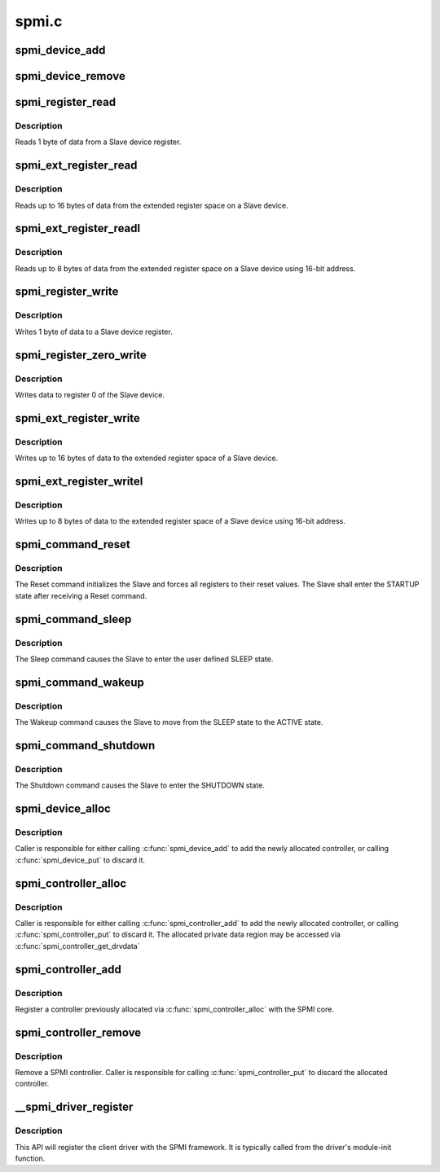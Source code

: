 .. -*- coding: utf-8; mode: rst -*-

======
spmi.c
======


.. _`spmi_device_add`:

spmi_device_add
===============

.. c:function:: int spmi_device_add (struct spmi_device *sdev)

    add a device previously constructed via spmi_device_alloc()

    :param struct spmi_device \*sdev:
        spmi_device to be added



.. _`spmi_device_remove`:

spmi_device_remove
==================

.. c:function:: void spmi_device_remove (struct spmi_device *sdev)

    :param struct spmi_device \*sdev:
        spmi_device to be removed



.. _`spmi_register_read`:

spmi_register_read
==================

.. c:function:: int spmi_register_read (struct spmi_device *sdev, u8 addr, u8 *buf)

    register read

    :param struct spmi_device \*sdev:
        SPMI device.

    :param u8 addr:
        slave register address (5-bit address).

    :param u8 \*buf:
        buffer to be populated with data from the Slave.



.. _`spmi_register_read.description`:

Description
-----------

Reads 1 byte of data from a Slave device register.



.. _`spmi_ext_register_read`:

spmi_ext_register_read
======================

.. c:function:: int spmi_ext_register_read (struct spmi_device *sdev, u8 addr, u8 *buf, size_t len)

    extended register read

    :param struct spmi_device \*sdev:
        SPMI device.

    :param u8 addr:
        slave register address (8-bit address).

    :param u8 \*buf:
        buffer to be populated with data from the Slave.

    :param size_t len:
        the request number of bytes to read (up to 16 bytes).



.. _`spmi_ext_register_read.description`:

Description
-----------

Reads up to 16 bytes of data from the extended register space on a
Slave device.



.. _`spmi_ext_register_readl`:

spmi_ext_register_readl
=======================

.. c:function:: int spmi_ext_register_readl (struct spmi_device *sdev, u16 addr, u8 *buf, size_t len)

    extended register read long

    :param struct spmi_device \*sdev:
        SPMI device.

    :param u16 addr:
        slave register address (16-bit address).

    :param u8 \*buf:
        buffer to be populated with data from the Slave.

    :param size_t len:
        the request number of bytes to read (up to 8 bytes).



.. _`spmi_ext_register_readl.description`:

Description
-----------

Reads up to 8 bytes of data from the extended register space on a
Slave device using 16-bit address.



.. _`spmi_register_write`:

spmi_register_write
===================

.. c:function:: int spmi_register_write (struct spmi_device *sdev, u8 addr, u8 data)

    register write

    :param struct spmi_device \*sdev:
        SPMI device

    :param u8 addr:
        slave register address (5-bit address).

    :param u8 data:
        buffer containing the data to be transferred to the Slave.



.. _`spmi_register_write.description`:

Description
-----------

Writes 1 byte of data to a Slave device register.



.. _`spmi_register_zero_write`:

spmi_register_zero_write
========================

.. c:function:: int spmi_register_zero_write (struct spmi_device *sdev, u8 data)

    register zero write

    :param struct spmi_device \*sdev:
        SPMI device.

    :param u8 data:
        the data to be written to register 0 (7-bits).



.. _`spmi_register_zero_write.description`:

Description
-----------

Writes data to register 0 of the Slave device.



.. _`spmi_ext_register_write`:

spmi_ext_register_write
=======================

.. c:function:: int spmi_ext_register_write (struct spmi_device *sdev, u8 addr, const u8 *buf, size_t len)

    extended register write

    :param struct spmi_device \*sdev:
        SPMI device.

    :param u8 addr:
        slave register address (8-bit address).

    :param const u8 \*buf:
        buffer containing the data to be transferred to the Slave.

    :param size_t len:
        the request number of bytes to read (up to 16 bytes).



.. _`spmi_ext_register_write.description`:

Description
-----------

Writes up to 16 bytes of data to the extended register space of a
Slave device.



.. _`spmi_ext_register_writel`:

spmi_ext_register_writel
========================

.. c:function:: int spmi_ext_register_writel (struct spmi_device *sdev, u16 addr, const u8 *buf, size_t len)

    extended register write long

    :param struct spmi_device \*sdev:
        SPMI device.

    :param u16 addr:
        slave register address (16-bit address).

    :param const u8 \*buf:
        buffer containing the data to be transferred to the Slave.

    :param size_t len:
        the request number of bytes to read (up to 8 bytes).



.. _`spmi_ext_register_writel.description`:

Description
-----------

Writes up to 8 bytes of data to the extended register space of a
Slave device using 16-bit address.



.. _`spmi_command_reset`:

spmi_command_reset
==================

.. c:function:: int spmi_command_reset (struct spmi_device *sdev)

    sends RESET command to the specified slave

    :param struct spmi_device \*sdev:
        SPMI device.



.. _`spmi_command_reset.description`:

Description
-----------

The Reset command initializes the Slave and forces all registers to
their reset values. The Slave shall enter the STARTUP state after
receiving a Reset command.



.. _`spmi_command_sleep`:

spmi_command_sleep
==================

.. c:function:: int spmi_command_sleep (struct spmi_device *sdev)

    sends SLEEP command to the specified SPMI device

    :param struct spmi_device \*sdev:
        SPMI device.



.. _`spmi_command_sleep.description`:

Description
-----------

The Sleep command causes the Slave to enter the user defined SLEEP state.



.. _`spmi_command_wakeup`:

spmi_command_wakeup
===================

.. c:function:: int spmi_command_wakeup (struct spmi_device *sdev)

    sends WAKEUP command to the specified SPMI device

    :param struct spmi_device \*sdev:
        SPMI device.



.. _`spmi_command_wakeup.description`:

Description
-----------

The Wakeup command causes the Slave to move from the SLEEP state to
the ACTIVE state.



.. _`spmi_command_shutdown`:

spmi_command_shutdown
=====================

.. c:function:: int spmi_command_shutdown (struct spmi_device *sdev)

    sends SHUTDOWN command to the specified SPMI device

    :param struct spmi_device \*sdev:
        SPMI device.



.. _`spmi_command_shutdown.description`:

Description
-----------

The Shutdown command causes the Slave to enter the SHUTDOWN state.



.. _`spmi_device_alloc`:

spmi_device_alloc
=================

.. c:function:: struct spmi_device *spmi_device_alloc (struct spmi_controller *ctrl)

    Allocate a new SPMI device

    :param struct spmi_controller \*ctrl:
        associated controller



.. _`spmi_device_alloc.description`:

Description
-----------

Caller is responsible for either calling :c:func:`spmi_device_add` to add the
newly allocated controller, or calling :c:func:`spmi_device_put` to discard it.



.. _`spmi_controller_alloc`:

spmi_controller_alloc
=====================

.. c:function:: struct spmi_controller *spmi_controller_alloc (struct device *parent, size_t size)

    Allocate a new SPMI controller

    :param struct device \*parent:
        parent device

    :param size_t size:
        size of private data



.. _`spmi_controller_alloc.description`:

Description
-----------

Caller is responsible for either calling :c:func:`spmi_controller_add` to add the
newly allocated controller, or calling :c:func:`spmi_controller_put` to discard it.
The allocated private data region may be accessed via
:c:func:`spmi_controller_get_drvdata`



.. _`spmi_controller_add`:

spmi_controller_add
===================

.. c:function:: int spmi_controller_add (struct spmi_controller *ctrl)

    Add an SPMI controller

    :param struct spmi_controller \*ctrl:
        controller to be registered.



.. _`spmi_controller_add.description`:

Description
-----------

Register a controller previously allocated via :c:func:`spmi_controller_alloc` with
the SPMI core.



.. _`spmi_controller_remove`:

spmi_controller_remove
======================

.. c:function:: void spmi_controller_remove (struct spmi_controller *ctrl)

    :param struct spmi_controller \*ctrl:
        controller to remove



.. _`spmi_controller_remove.description`:

Description
-----------

Remove a SPMI controller.  Caller is responsible for calling
:c:func:`spmi_controller_put` to discard the allocated controller.



.. _`__spmi_driver_register`:

__spmi_driver_register
======================

.. c:function:: int __spmi_driver_register (struct spmi_driver *sdrv, struct module *owner)

    Register client driver with SPMI core

    :param struct spmi_driver \*sdrv:
        client driver to be associated with client-device.

    :param struct module \*owner:

        *undescribed*



.. _`__spmi_driver_register.description`:

Description
-----------

This API will register the client driver with the SPMI framework.
It is typically called from the driver's module-init function.


